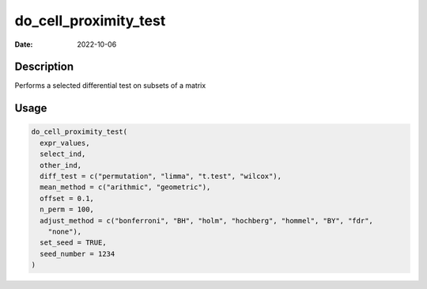 ======================
do_cell_proximity_test
======================

:Date: 2022-10-06

Description
===========

Performs a selected differential test on subsets of a matrix

Usage
=====

.. code:: r

   do_cell_proximity_test(
     expr_values,
     select_ind,
     other_ind,
     diff_test = c("permutation", "limma", "t.test", "wilcox"),
     mean_method = c("arithmic", "geometric"),
     offset = 0.1,
     n_perm = 100,
     adjust_method = c("bonferroni", "BH", "holm", "hochberg", "hommel", "BY", "fdr",
       "none"),
     set_seed = TRUE,
     seed_number = 1234
   )
